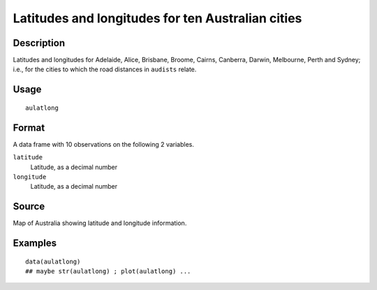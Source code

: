 +--------------------------------------+--------------------------------------+
| aulatlong                            |
| R Documentation                      |
+--------------------------------------+--------------------------------------+

Latitudes and longitudes for ten Australian cities
--------------------------------------------------

Description
~~~~~~~~~~~

Latitudes and longitudes for Adelaide, Alice, Brisbane, Broome, Cairns,
Canberra, Darwin, Melbourne, Perth and Sydney; i.e., for the cities to
which the road distances in ``audists`` relate.

Usage
~~~~~

::

    aulatlong

Format
~~~~~~

A data frame with 10 observations on the following 2 variables.

``latitude``
    Latitude, as a decimal number

``longitude``
    Latitude, as a decimal number

Source
~~~~~~

Map of Australia showing latitude and longitude information.

Examples
~~~~~~~~

::

    data(aulatlong)
    ## maybe str(aulatlong) ; plot(aulatlong) ...

